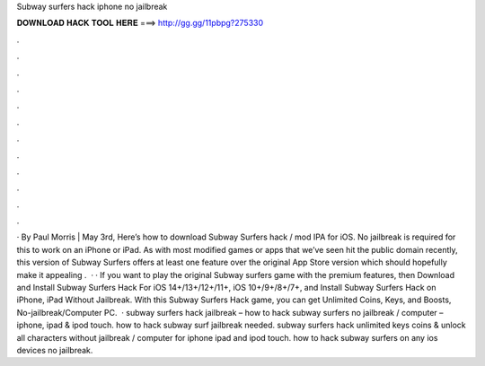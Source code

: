 Subway surfers hack iphone no jailbreak

𝐃𝐎𝐖𝐍𝐋𝐎𝐀𝐃 𝐇𝐀𝐂𝐊 𝐓𝐎𝐎𝐋 𝐇𝐄𝐑𝐄 ===> http://gg.gg/11pbpg?275330

.

.

.

.

.

.

.

.

.

.

.

.

· By Paul Morris | May 3rd, Here’s how to download Subway Surfers hack / mod IPA for iOS. No jailbreak is required for this to work on an iPhone or iPad. As with most modified games or apps that we’ve seen hit the public domain recently, this version of Subway Surfers offers at least one feature over the original App Store version which should hopefully make it appealing .  · · If you want to play the original Subway surfers game with the premium features, then Download and Install Subway Surfers Hack For iOS 14+/13+/12+/11+, iOS 10+/9+/8+/7+, and Install Subway Surfers Hack on iPhone, iPad Without Jailbreak. With this Subway Surfers Hack game, you can get Unlimited Coins, Keys, and Boosts, No-jailbreak/Computer PC.  · subway surfers hack jailbreak – how to hack subway surfers no jailbreak / computer – iphone, ipad & ipod touch. how to hack subway surf jailbreak needed. subway surfers hack unlimited keys coins & unlock all characters without jailbreak / computer for iphone ipad and ipod touch. how to hack subway surfers on any ios devices no jailbreak.